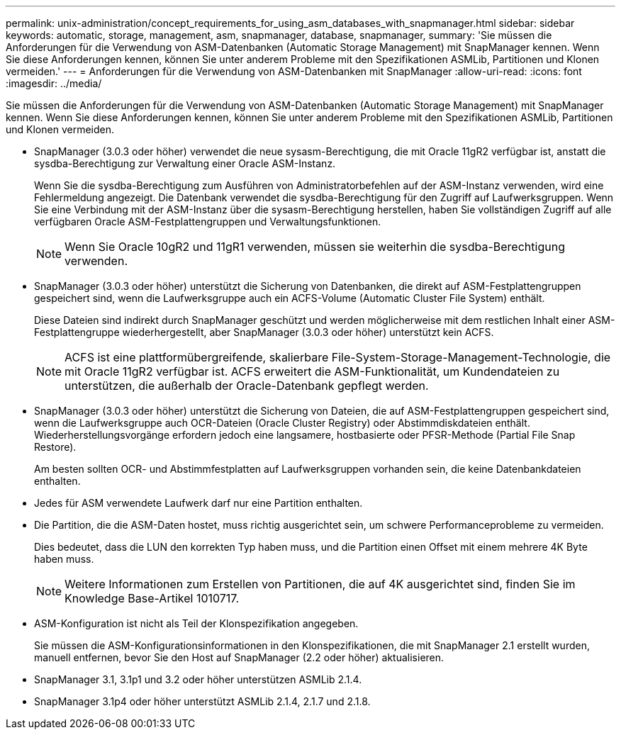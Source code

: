 ---
permalink: unix-administration/concept_requirements_for_using_asm_databases_with_snapmanager.html 
sidebar: sidebar 
keywords: automatic, storage, management, asm, snapmanager, database, snapmanager, 
summary: 'Sie müssen die Anforderungen für die Verwendung von ASM-Datenbanken (Automatic Storage Management) mit SnapManager kennen. Wenn Sie diese Anforderungen kennen, können Sie unter anderem Probleme mit den Spezifikationen ASMLib, Partitionen und Klonen vermeiden.' 
---
= Anforderungen für die Verwendung von ASM-Datenbanken mit SnapManager
:allow-uri-read: 
:icons: font
:imagesdir: ../media/


[role="lead"]
Sie müssen die Anforderungen für die Verwendung von ASM-Datenbanken (Automatic Storage Management) mit SnapManager kennen. Wenn Sie diese Anforderungen kennen, können Sie unter anderem Probleme mit den Spezifikationen ASMLib, Partitionen und Klonen vermeiden.

* SnapManager (3.0.3 oder höher) verwendet die neue sysasm-Berechtigung, die mit Oracle 11gR2 verfügbar ist, anstatt die sysdba-Berechtigung zur Verwaltung einer Oracle ASM-Instanz.
+
Wenn Sie die sysdba-Berechtigung zum Ausführen von Administratorbefehlen auf der ASM-Instanz verwenden, wird eine Fehlermeldung angezeigt. Die Datenbank verwendet die sysdba-Berechtigung für den Zugriff auf Laufwerksgruppen. Wenn Sie eine Verbindung mit der ASM-Instanz über die sysasm-Berechtigung herstellen, haben Sie vollständigen Zugriff auf alle verfügbaren Oracle ASM-Festplattengruppen und Verwaltungsfunktionen.

+

NOTE: Wenn Sie Oracle 10gR2 und 11gR1 verwenden, müssen sie weiterhin die sysdba-Berechtigung verwenden.

* SnapManager (3.0.3 oder höher) unterstützt die Sicherung von Datenbanken, die direkt auf ASM-Festplattengruppen gespeichert sind, wenn die Laufwerksgruppe auch ein ACFS-Volume (Automatic Cluster File System) enthält.
+
Diese Dateien sind indirekt durch SnapManager geschützt und werden möglicherweise mit dem restlichen Inhalt einer ASM-Festplattengruppe wiederhergestellt, aber SnapManager (3.0.3 oder höher) unterstützt kein ACFS.

+

NOTE: ACFS ist eine plattformübergreifende, skalierbare File-System-Storage-Management-Technologie, die mit Oracle 11gR2 verfügbar ist. ACFS erweitert die ASM-Funktionalität, um Kundendateien zu unterstützen, die außerhalb der Oracle-Datenbank gepflegt werden.

* SnapManager (3.0.3 oder höher) unterstützt die Sicherung von Dateien, die auf ASM-Festplattengruppen gespeichert sind, wenn die Laufwerksgruppe auch OCR-Dateien (Oracle Cluster Registry) oder Abstimmdiskdateien enthält. Wiederherstellungsvorgänge erfordern jedoch eine langsamere, hostbasierte oder PFSR-Methode (Partial File Snap Restore).
+
Am besten sollten OCR- und Abstimmfestplatten auf Laufwerksgruppen vorhanden sein, die keine Datenbankdateien enthalten.

* Jedes für ASM verwendete Laufwerk darf nur eine Partition enthalten.
* Die Partition, die die ASM-Daten hostet, muss richtig ausgerichtet sein, um schwere Performanceprobleme zu vermeiden.
+
Dies bedeutet, dass die LUN den korrekten Typ haben muss, und die Partition einen Offset mit einem mehrere 4K Byte haben muss.

+

NOTE: Weitere Informationen zum Erstellen von Partitionen, die auf 4K ausgerichtet sind, finden Sie im Knowledge Base-Artikel 1010717.

* ASM-Konfiguration ist nicht als Teil der Klonspezifikation angegeben.
+
Sie müssen die ASM-Konfigurationsinformationen in den Klonspezifikationen, die mit SnapManager 2.1 erstellt wurden, manuell entfernen, bevor Sie den Host auf SnapManager (2.2 oder höher) aktualisieren.

* SnapManager 3.1, 3.1p1 und 3.2 oder höher unterstützen ASMLib 2.1.4.
* SnapManager 3.1p4 oder höher unterstützt ASMLib 2.1.4, 2.1.7 und 2.1.8.

